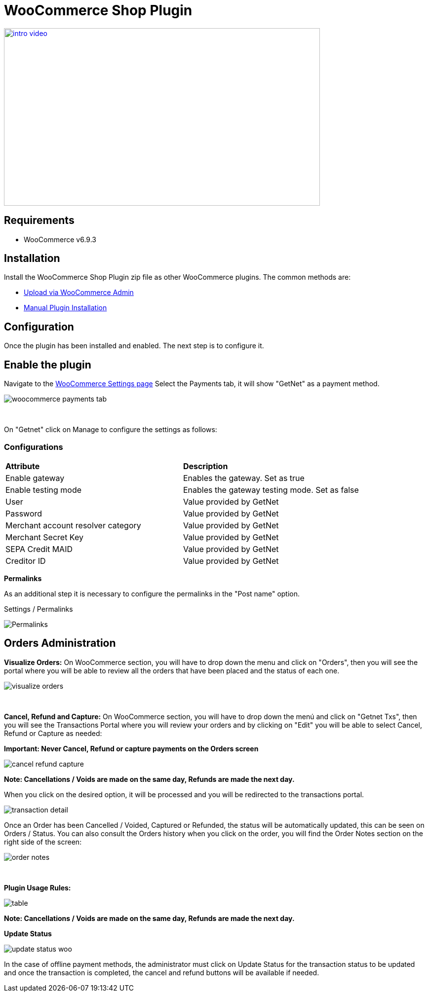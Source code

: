 [#PaymentPageSolutions_SP_WooCommerce_Integration]
= WooCommerce Shop Plugin

image::images/09-02-woocommerce/intro_video.png[width=640, height=360, link="https://vimeo.com/755099271/11d19caa5b"]

== Requirements

- WooCommerce v6.9.3

== Installation

Install the WooCommerce Shop Plugin zip file as other WooCommerce plugins. The common methods are:

- https://wordpress.org/support/article/managing-plugins/#upload-via-wordpress-admin[Upload via WooCommerce Admin^]
- https://wordpress.org/support/article/managing-plugins/#manual-plugin-installation-1[Manual Plugin Installation^]


== Configuration

Once the plugin has been installed and enabled. The next step is to configure it.

== Enable the plugin

Navigate to the
https://woocommerce.com/document/configuring-woocommerce-settings/[WooCommerce Settings page^]
Select the Payments tab, it will show "GetNet" as a payment method.
[%hardbreaks]
image::images/09-02-woocommerce/woocommerce-payments-tab.jpg[]

{empty} +

On "Getnet" click on Manage to configure the settings as follows:

=== Configurations

|===
| *Attribute*     | *Description*           
| Enable gateway| Enables the gateway. Set as true
| Enable testing mode| Enables the gateway testing mode. Set as false
|User|Value provided by GetNet
|Password|Value provided by GetNet
|Merchant account resolver category|Value provided by GetNet
|Merchant Secret Key|Value provided by GetNet
|SEPA Credit MAID|Value provided by GetNet
|Creditor ID|Value provided by GetNet
|===



*Permalinks*

As an additional step it is necessary to configure the permalinks in the "Post name" option.

Settings / Permalinks

image::images/09-02-woocommerce/Permalinks.png[]


[#Orders_Administration_WooCommerce]
== Orders Administration

*Visualize Orders:* On WooCommerce section, you will have to drop down the menu and click on "Orders", then you will see the portal where you will be able to review all the orders that have been placed and the status of each one.
[%hardbreaks]
image::images/09-02-woocommerce/visualize_orders.PNG[]

{empty} +

*Cancel, Refund and Capture:* On WooCommerce section, you will have to drop down the menú and click on "Getnet Txs", then you will see the Transactions Portal where you will review your orders and by clicking on "Edit" you will be able to select Cancel, Refund or Capture as needed:

*Important: Never Cancel, Refund or capture payments on the Orders screen*
[%hardbreaks]
image::images/09-02-woocommerce/cancel_refund_capture.PNG[]
*Note: Cancellations / Voids are made on the same day, Refunds are made the next day.* +

When you click on the desired option, it will be processed and you will be redirected to the transactions portal.
[%hardbreaks]
image::images/09-02-woocommerce/transaction_detail.PNG[]
Once an Order has been Cancelled / Voided, Captured or Refunded, the status will be automatically updated, this can be seen on Orders / Status. You can also consult the Orders history when you click on the order, you will find the Order Notes section on the right side of the screen: 

[%hardbreaks]
image::images/09-02-woocommerce/order_notes.PNG[]

{empty} +

*Plugin Usage Rules:*
[%hardbreaks]
image::images/09-02-woocommerce/table.PNG[]
*Note: Cancellations / Voids are made on the same day, Refunds are made the next day.*


*Update Status*

image::images/09-02-woocommerce/update_status_woo.png[]

In the case of offline payment methods, the administrator must click on Update Status for the transaction status to be updated and once the transaction is completed, the cancel and refund buttons will be available if needed.

